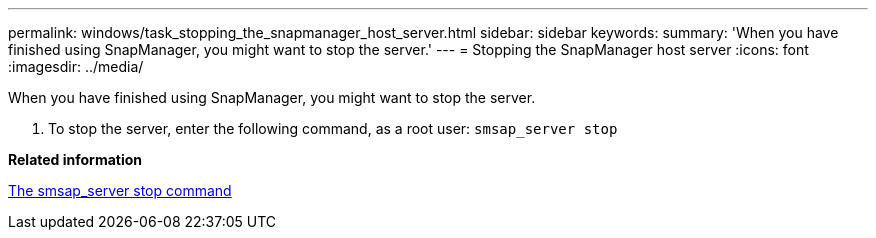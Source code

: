 ---
permalink: windows/task_stopping_the_snapmanager_host_server.html
sidebar: sidebar
keywords: 
summary: 'When you have finished using SnapManager, you might want to stop the server.'
---
= Stopping the SnapManager host server
:icons: font
:imagesdir: ../media/

[.lead]
When you have finished using SnapManager, you might want to stop the server.

. To stop the server, enter the following command, as a root user: `smsap_server stop`

*Related information*

xref:reference_the_smosmsap_server_stop_command.adoc[The smsap_server stop command]
